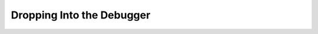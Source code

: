 ==========================
Dropping Into the Debugger
==========================

.. autoplugin :: nose2.plugins.debugger.Debugger
